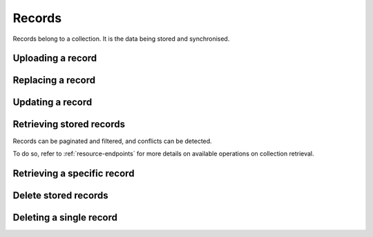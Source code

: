 .. _records:

Records
#######

Records belong to a collection. It is the data being stored and
synchronised.

.. _records-post:

Uploading a record
==================

.. http:post:: /buckets/(bucket_id)/collections/(collection_id)/records

    :synopsis: Store a record in the collection. The ID will be assigned automatically.


    **Requires authentication**

    **Example Request**

    .. sourcecode:: bash

        $ echo '{"data": {"foo": "bar"}}' | http post http://localhost:8888/v1/buckets/blog/collections/articles/records --auth="token:bob-token" --verbose

    .. sourcecode:: http

        POST /v1/buckets/blog/collections/articles/records HTTP/1.1
        Accept: application/json
        Accept-Encoding: gzip, deflate
        Authorization: Basic Ym9iOg==
        Connection: keep-alive
        Content-Length: 25
        Content-Type: application/json
        Host: localhost:8888
        User-Agent: HTTPie/0.9.2
        {
            "data": {
                "foo": "bar"
            }
        }

  **Example Response**

  .. sourcecode:: http

        HTTP/1.1 201 Created
        Access-Control-Expose-Headers: Backoff, Retry-After, Alert
        Content-Length: 199
        Content-Type: application/json; charset=UTF-8
        Date: Thu, 18 Jun 2015 17:02:23 GMT
        Server: waitress
        {
            "data": {
                "foo": "bar",
                "id": "89881454-e4e9-4ef0-99a9-404d95900352",
                "last_modified": 1434646943915
            },
            "permissions": {
                "write": [
                    "basicauth:206691a25679e4e1135f16aa77ebcf211c767393c4306cfffe6cc228ac0886b6"
                ]
            }
        }


.. _record-put:

Replacing a record
===================

.. http:put:: /buckets/(bucket_id)/collections/(collection_id)/records/(record_id)

    :synopsis: Create or update a record in the collection.

    **Requires authentication**

    **Example Request**

    .. sourcecode:: bash

        $ echo '{"data": {"foo": "baz"}}' | http put http://localhost:8888/v1/buckets/blog/collections/articles/records/89881454-e4e9-4ef0-99a9-404d95900352 --auth="token:bob-token" --verbose

    .. sourcecode:: http

        PUT /v1/buckets/blog/collections/articles/records/89881454-e4e9-4ef0-99a9-404d95900352 HTTP/1.1
        Accept: application/json
        Accept-Encoding: gzip, deflate
        Authorization: Basic Ym9iOg==
        Connection: keep-alive
        Content-Length: 25
        Content-Type: application/json
        Host: localhost:8888
        User-Agent: HTTPie/0.9.2

        {
          "data": {
              "foo": "baz"
          }
        }

    **Example Response**

    .. sourcecode:: http

        HTTP/1.1 200 OK
        Access-Control-Expose-Headers: Backoff, Retry-After, Alert
        Content-Length: 199
        Content-Type: application/json; charset=UTF-8
        Date: Thu, 18 Jun 2015 17:16:22 GMT
        Server: waitress

        {
          "data": {
              "foo": "baz",
              "id": "89881454-e4e9-4ef0-99a9-404d95900352",
              "last_modified": 1434647782623
          },
          "permissions": {
              "write": [
                  "basicauth:206691a25679e4e1135f16aa77ebcf211c767393c4306cfffe6cc228ac0886b6"
              ]
          }
        }


.. _record-patch:

Updating a record
=================

.. http:patch:: /buckets/(bucket_id)/collections/(collection_id)/records/(record_id)

    :synopsis: Update a record in the collection. Specify only the fields to be
               modified (all the rest will remain intact).

    **Requires authentication**

    **Example Request**

    .. sourcecode:: bash

        $ echo '{"data": {"status": "done"}}' | http patch http://localhost:8888/v1/buckets/blog/collections/articles/records/89881454-e4e9-4ef0-99a9-404d95900352 --auth="token:bob-token" --verbose

    .. sourcecode:: http

        PATCH /v1/buckets/blog/collections/articles/records/89881454-e4e9-4ef0-99a9-404d95900352 HTTP/1.1
        Accept: application/json
        Accept-Encoding: gzip, deflate
        Authorization: Basic Ym9iOg==
        Connection: keep-alive
        Content-Length: 25
        Content-Type: application/json
        Host: localhost:8888
        User-Agent: HTTPie/0.9.2

        {
          "data": {
              "status": "done"
          }
        }

    **Example Response**

    .. sourcecode:: http

        HTTP/1.1 200 OK
        Access-Control-Expose-Headers: Backoff, Retry-After, Alert
        Content-Length: 211
        Content-Type: application/json; charset=UTF-8
        Date: Thu, 18 Jun 2015 17:19:56 GMT
        Server: waitress

        {
          "data": {
              "status": "done",
              "title": "Midnight in Paris",
              "id": "89881454-e4e9-4ef0-99a9-404d95900352",
              "last_modified": 1434647996969
          },
          "permissions": {
              "write": [
                  "basicauth:206691a25679e4e1135f16aa77ebcf211c767393c4306cfffe6cc228ac0886b6"
              ]
          }
        }


.. _records-get:

Retrieving stored records
=========================

Records can be paginated and filtered, and conflicts can be detected.

To do so, refer to :ref:`resource-endpoints` for more details on available
operations on collection retrieval.

.. http:get:: /buckets/(bucket_id)/collections/(collection_id)/records

    :synopsis: Retrieve all the records in the collection.

    **Requires authentication**

    **Example Request**

    .. sourcecode:: bash

        $ http get http://localhost:8888/v1/buckets/blog/collections/articles/records --auth="token:bob-token" --verbose

    .. sourcecode:: http

        GET /v1/buckets/blog/collections/articles/records HTTP/1.1
        Accept: */*
        Accept-Encoding: gzip, deflate
        Authorization: Basic Ym9iOg==
        Connection: keep-alive
        Host: localhost:8888
        User-Agent: HTTPie/0.9.2

    .. sourcecode:: http

        HTTP/1.1 200 OK
        Access-Control-Expose-Headers: Backoff, Retry-After, Alert, Next-Page, Total-Records, Last-Modified, ETag
        Content-Length: 110
        Content-Type: application/json; charset=UTF-8
        Date: Thu, 18 Jun 2015 17:24:38 GMT
        Etag: "1434648278603"
        Last-Modified: Thu, 18 Jun 2015 17:24:38 GMT
        Server: waitress
        Total-Records: 1

        {
            "data": [
                {
                    "baz": "bar",
                    "foo": "baz",
                    "id": "89881454-e4e9-4ef0-99a9-404d95900352",
                    "last_modified": 1434647996969
                }
            ]
        }


.. _record-get:

Retrieving a specific record
============================

.. http:get:: /buckets/(bucket_id)/collections/(collection_id)/records/(record_id)

    :synopsis: Retrieve a specific record by its ID.

    **Requires authentication**

    **Example Request**

    .. sourcecode:: bash

        $ http get http://localhost:8888/v1/buckets/blog/collections/articles/records/89881454-e4e9-4ef0-99a9-404d95900352 --auth="token:bob-token" --verbose

    .. sourcecode:: http

        GET /v1/buckets/blog/collections/articles/records/89881454-e4e9-4ef0-99a9-404d95900352 HTTP/1.1
        Accept: */*
        Accept-Encoding: gzip, deflate
        Authorization: Basic Ym9iOg==
        Connection: keep-alive
        Host: localhost:8888
        User-Agent: HTTPie/0.9.2

    **Example Response**

    .. sourcecode:: http

        HTTP/1.1 200 OK
        Access-Control-Expose-Headers: Backoff, Retry-After, Alert, Last-Modified, ETag
        Content-Length: 211
        Content-Type: application/json; charset=UTF-8
        Date: Thu, 18 Jun 2015 17:29:59 GMT
        Etag: "1434648599199"
        Last-Modified: Thu, 18 Jun 2015 17:29:59 GMT
        Server: waitress

        {
            "data": {
                "baz": "bar",
                "foo": "baz",
                "id": "89881454-e4e9-4ef0-99a9-404d95900352",
                "last_modified": 1434647996969
            },
            "permissions": {
                "write": [
                    "basicauth:206691a25679e4e1135f16aa77ebcf211c767393c4306cfffe6cc228ac0886b6"
                ]
            }
        }


.. _records-delete:

Delete stored records
=====================

.. http:delete:: /buckets/(bucket_id)/collections/(collection_id)/records

    :synopsis: Delete all the records in the collection.

    **Requires authentication**

    **Example Request**

    .. sourcecode:: bash

        $ http delete http://localhost:8888/v1/buckets/blog/collections/articles/records --auth="token:bob-token" --verbose

    .. sourcecode:: http

        DELETE /v1/buckets/blog/collections/articles/records HTTP/1.1
        Accept: */*
        Accept-Encoding: gzip, deflate
        Authorization: Basic Ym9iOg==
        Connection: keep-alive
        Host: localhost:8888
        User-Agent: HTTPie/0.9.2

    **Example Response**

    .. sourcecode:: http

        HTTP/1.1 200 OK
        Access-Control-Expose-Headers: Backoff, Retry-After, Alert, Last-Modified, ETag
        Content-Length: 211
        Content-Type: application/json; charset=UTF-8
        Date: Thu, 18 Jun 2015 17:29:59 GMT
        Etag: "1434648599199"
        Last-Modified: Thu, 18 Jun 2015 17:29:59 GMT
        Server: waitress

        {
            "data": [{
                "deleted": true,
                "id": "89881454-e4e9-4ef0-99a9-404d95900352",
                "last_modified": 1434648749173
            }]
        }


.. _record-delete:

Deleting a single record
========================

.. http:delete:: /buckets/(bucket_id)/collections/(collection_id)/records/(record_id)

    :synopsis: Delete a record by its ID.

    **Example Request**

    .. sourcecode:: bash

        $ http delete http://localhost:8888/v1/buckets/blog/collections/articles/records/89881454-e4e9-4ef0-99a9-404d95900352 --auth="token:bob-token" --verbose

    .. sourcecode:: http

        DELETE /v1/buckets/blog/collections/articles/records/89881454-e4e9-4ef0-99a9-404d95900352 HTTP/1.1
        Accept: */*
        Accept-Encoding: gzip, deflate
        Authorization: Basic Ym9iOg==
        Connection: keep-alive
        Content-Length: 0
        Host: localhost:8888
        User-Agent: HTTPie/0.9.2

    **Example Response**

    .. sourcecode:: http

        HTTP/1.1 200 OK
        Access-Control-Expose-Headers: Backoff, Retry-After, Alert
        Content-Length: 99
        Content-Type: application/json; charset=UTF-8
        Date: Thu, 18 Jun 2015 17:32:29 GMT
        Server: waitress

        {
            "data": {
                "deleted": true,
                "id": "89881454-e4e9-4ef0-99a9-404d95900352",
                "last_modified": 1434648749173
            }
        }
